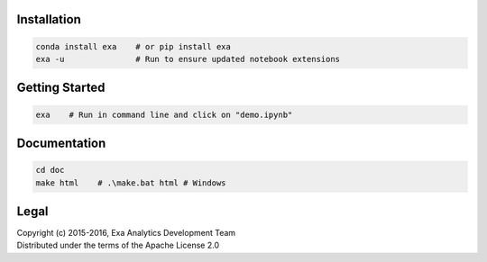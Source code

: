 | |logo|
| |docs|
| |gitter|
| |build|
| |issues|
| |cov|
| |lic|

.. |logo| image:: doc/source/_static/logo.png
    :target: doc/source/_static/logo.png
    :alt: Exa Analytics

.. |build| image:: https://travis-ci.org/exa-analytics/exa.svg?branch=master
    :target: https://travis-ci.org/exa-analytics/exa
    :alt: Build Status

.. |docs| image:: https://readthedocs.org/projects/exa/badge/?version=latest
    :target: http://exa.readthedocs.io/en/latest/?badge=latest
    :alt: Documentation Status

.. |gitter| image:: https://badges.gitter.im/exa-analytics/exa.svg
   :alt: Join the chat at https://gitter.im/exa-analytics/exa
   :target: https://gitter.im/exa-analytics/exa?utm_source=badge&utm_medium=badge&utm_campaign=pr-badge&utm_content=badge

.. |issues| image:: https://www.quantifiedcode.com/api/v1/project/3c8a5fe969f745f8b2f3554ad59590f0/badge.svg
    :target: https://www.quantifiedcode.com/app/project/3c8a5fe969f745f8b2f3554ad59590f0
    :alt: Code Issues

.. |cov| image:: https://codecov.io/gh/exa-analytics/exa/branch/master/graph/badge.svg
    :target: https://codecov.io/gh/exa-analytics/exa
    :alt: Code Coverage

.. |lic| image:: http://img.shields.io/:license-apache-blue.svg?style=flat-square
    :target: http://www.apache.org/licenses/LICENSE-2.0
    :alt: License

Installation
##################
.. code-block:: bash

    conda install exa    # or pip install exa
    exa -u               # Run to ensure updated notebook extensions


Getting Started
##################
.. code-block:: bash

    exa    # Run in command line and click on "demo.ipynb"


Documentation
###################
.. code-block:: bash

    cd doc
    make html    # .\make.bat html # Windows

Legal
###############
| Copyright (c) 2015-2016, Exa Analytics Development Team
| Distributed under the terms of the Apache License 2.0
